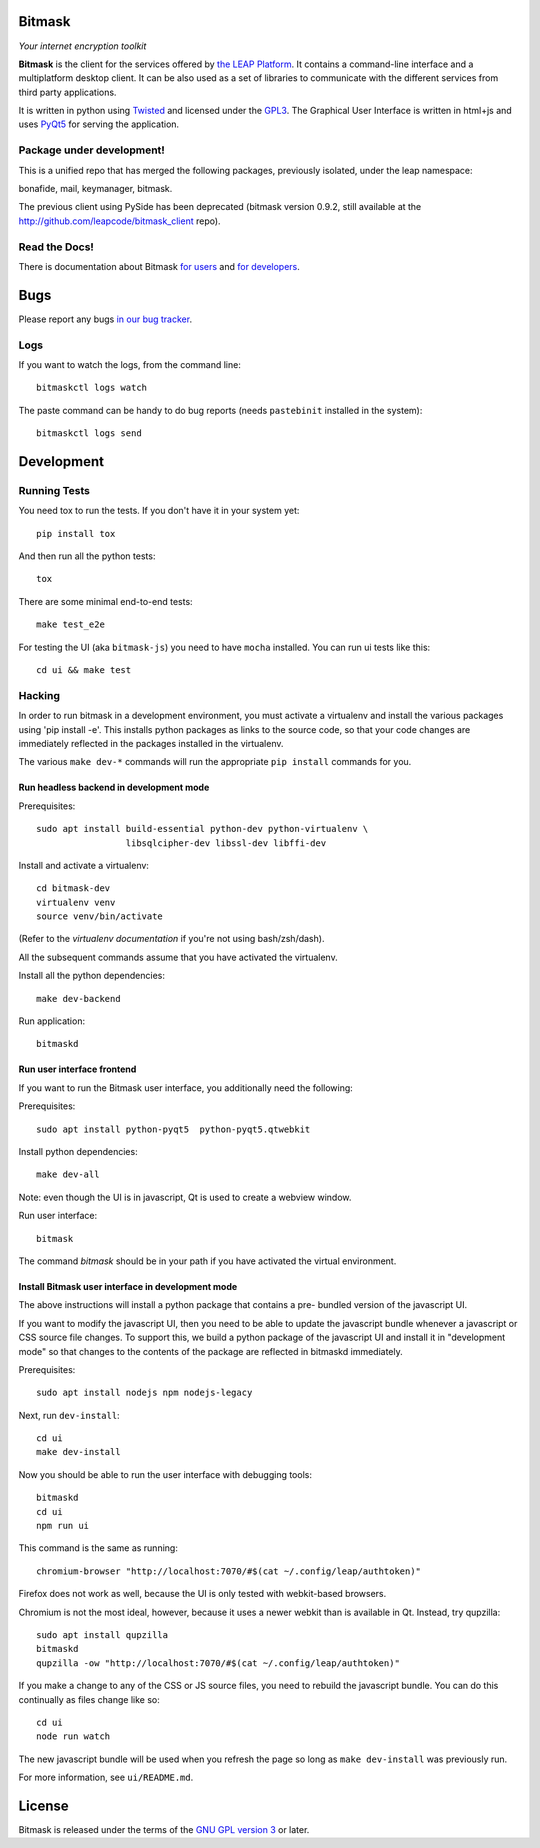 Bitmask
===========================================================

*Your internet encryption toolkit*

.. image:: https://badge.fury.io/py/leap.bitmask.svg
    :target: http://badge.fury.io/py/leap.bitmask
.. image:: https://0xacab.org/leap/bitmask-dev/badges/master/build.svg
    :target: https://0xacab.org/leap/bitmask-dev/pipelines
.. image:: https://readthedocs.org/projects/bitmask/badge/?version=latest
   :target: http://bitmask.readthedocs.io/en/latest/?badge=latest
   :alt: Documentation Status
.. image:: https://img.shields.io/badge/IRC-leap-blue.svg
   :target: http://webchat.freenode.net/?channels=%23leap&uio=d4
   :alt: IRC
.. image:: https://img.shields.io/badge/IRC-bitmask_(es)-blue.svg
   :target: http://webchat.freenode.net/?channels=%23bitmask-es&uio=d4
   :alt: IRC-es


**Bitmask** is the client for the services offered by `the LEAP Platform`_. It
contains a command-line interface and a multiplatform desktop client. It can be
also used as a set of libraries to communicate with the different services from
third party applications.

It is written in python using `Twisted`_  and licensed under the `GPL3`_. The
Graphical User Interface is written in html+js and uses `PyQt5`_ for serving
the application.

.. _`the LEAP Platform`: https://github.com/leapcode/leap_platform
.. _`Twisted`: https://twistedmatrix.com
.. _`PyQt5`: https://pypi.python.org/pypi/PyQt5
.. _`GPL3`: http://www.gnu.org/licenses/gpl.txt

Package under development!
-----------------------------------------------------------

This is a unified repo that has merged the following packages, previously
isolated, under the leap namespace:

bonafide, mail, keymanager, bitmask.

The previous client using PySide has been deprecated (bitmask version 0.9.2,
still available at the http://github.com/leapcode/bitmask_client repo).


Read the Docs!
-----------------------------------------------------------

There is documentation about Bitmask `for users`_ and `for developers`_.

.. _`for users`: https://leap.se/en/docs/client
.. _`for developers`: https://bitmask.rtfd.io

Bugs
===========================================================

Please report any bugs `in our bug tracker`_.

.. _`in our bug tracker`: https://leap.se/code/projects/report-issues

Logs
----

If you want to watch the logs, from the command line::

  bitmaskctl logs watch

The paste command can be handy to do bug reports (needs ``pastebinit`` installed
in the system)::

  bitmaskctl logs send




Development
===========================================================

Running Tests
-----------------------------------------------------------

You need tox to run the tests. If you don't have it in your system yet::

  pip install tox

And then run all the python tests::

  tox

There are some minimal end-to-end tests::

  make test_e2e

For testing the UI (aka ``bitmask-js``) you need to have ``mocha``
installed. You can run ui tests like this::

  cd ui && make test


Hacking
-----------------------------------------------------------

In order to run bitmask in a development environment, you must activate a
virtualenv and install the various packages using 'pip install -e'. This
installs python packages as links to the source code, so that your code
changes are immediately reflected in the packages installed in the
virtualenv.

The various ``make dev-*`` commands will run the appropriate ``pip install``
commands for you.

Run headless backend in development mode
+++++++++++++++++++++++++++++++++++++++++++++++++++++++++++

Prerequisites::

  sudo apt install build-essential python-dev python-virtualenv \
                   libsqlcipher-dev libssl-dev libffi-dev

Install and activate a virtualenv::

  cd bitmask-dev
  virtualenv venv
  source venv/bin/activate

(Refer to the `virtualenv documentation` if you're not using bash/zsh/dash).

All the subsequent commands assume that you have activated the virtualenv.

Install all the python dependencies::

  make dev-backend

Run application::

  bitmaskd

.. _`virtualenv documentation`: https://virtualenv.pypa.io/en/stable/userguide/#activate-script

Run user interface frontend
+++++++++++++++++++++++++++++++++++++++++++++++++++++++++++

If you want to run the Bitmask user interface, you additionally need the
following:

Prerequisites::

  sudo apt install python-pyqt5  python-pyqt5.qtwebkit

Install python dependencies::

  make dev-all

Note: even though the UI is in javascript, Qt is used to create a webview
window.

Run user interface::

  bitmask

The command `bitmask` should be in your path if you have activated the virtual
environment.

Install Bitmask user interface in development mode
+++++++++++++++++++++++++++++++++++++++++++++++++++++++++++

The above instructions will install a python package that contains a pre-
bundled version of the javascript UI.

If you want to modify the javascript UI, then you need to be able to update the
javascript bundle whenever a javascript or CSS source file changes. To support
this, we build a python package of the javascript UI and install it in
"development mode" so that changes to the contents of the package are reflected
in bitmaskd immediately.

Prerequisites::

  sudo apt install nodejs npm nodejs-legacy

Next, run ``dev-install``::

  cd ui
  make dev-install

Now you should be able to run the user interface with debugging tools::

  bitmaskd
  cd ui
  npm run ui

This command is the same as running::

  chromium-browser "http://localhost:7070/#$(cat ~/.config/leap/authtoken)"

Firefox does not work as well, because the UI is only tested with webkit-based
browsers.

Chromium is not the most ideal, however, because it uses a newer webkit than is
available in Qt. Instead, try qupzilla::

  sudo apt install qupzilla
  bitmaskd
  qupzilla -ow "http://localhost:7070/#$(cat ~/.config/leap/authtoken)"

If you make a change to any of the CSS or JS source files, you need to rebuild
the javascript bundle. You can do this continually as files change like so::

  cd ui
  node run watch

The new javascript bundle will be used when you refresh the page so long as
``make dev-install`` was previously run.

For more information, see ``ui/README.md``.

License
===========================================================

.. image:: https://raw.github.com/leapcode/bitmask_client/develop/docs/user/gpl.png

Bitmask is released under the terms of the `GNU GPL version 3`_ or later.

.. _`GNU GPL version 3`: http://www.gnu.org/licenses/gpl.txt
